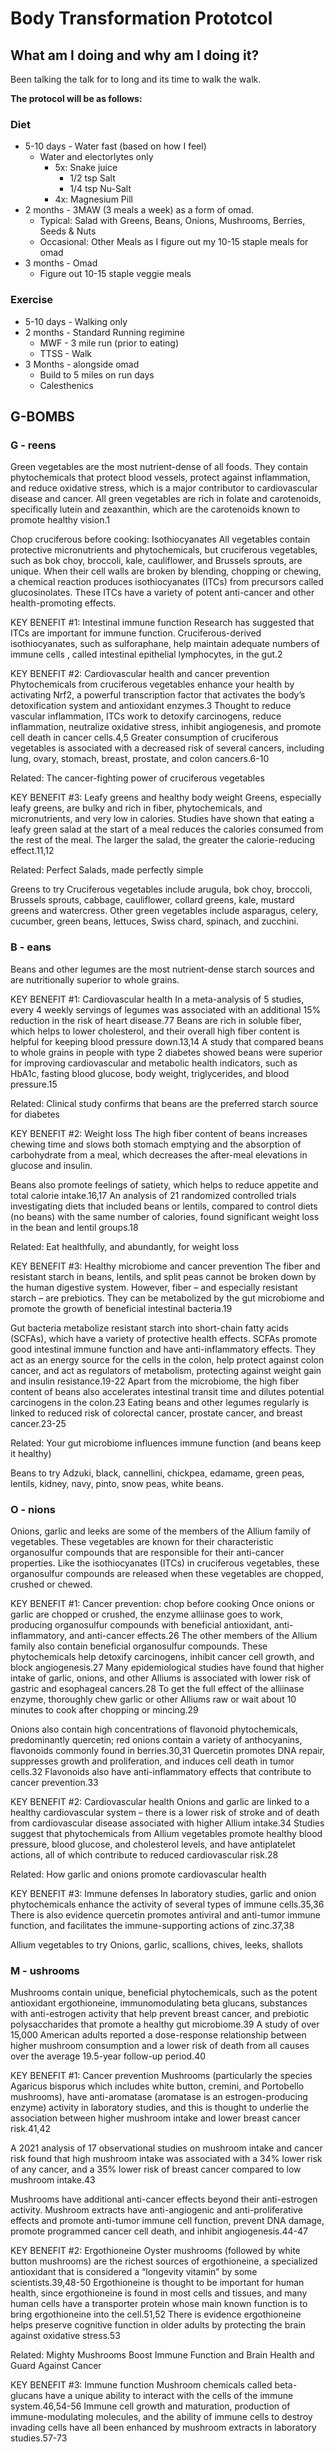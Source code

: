 * Body Transformation Prototcol
** What am I doing and why am I doing it?
Been talking the talk for to long and its time to walk the walk.

*The protocol will be as follows:*
*** Diet
- 5-10 days - Water fast (based on how I feel)
  - Water and electorlytes only
    - 5x: Snake juice
      - 1/2 tsp Salt
      - 1/4 tsp Nu-Salt
    - 4x: Magnesium Pill
- 2 months - 3MAW (3 meals a week) as a form of omad.
  - Typical: Salad with Greens, Beans, Onions, Mushrooms, Berries, Seeds & Nuts
  - Occasional: Other Meals as I figure out my 10-15 staple meals for omad
- 3 months - Omad
  - Figure out 10-15 staple veggie meals
*** Exercise
- 5-10 days - Walking only
- 2 months - Standard Running regimine
  - MWF - 3 mile run (prior to eating)
  - TTSS - Walk
- 3 Months - alongside omad
  - Build to 5 miles on run days
  - Calesthenics
         
** G-BOMBS
*** G - reens
#+attr_org: :width 500px
[[file:./images/greens.jpg]]

Green vegetables are the most nutrient-dense of all foods. They contain phytochemicals that protect blood vessels, protect against inflammation, and reduce oxidative stress, which is a major contributor to cardiovascular disease and cancer. All green vegetables are rich in folate and carotenoids, specifically lutein and zeaxanthin, which are the carotenoids known to promote healthy vision.1

Chop cruciferous before cooking: Isothiocyanates
All vegetables contain protective micronutrients and phytochemicals, but cruciferous vegetables, such as bok choy, broccoli, kale, cauliflower, and Brussels sprouts, are unique. When their cell walls are broken by blending, chopping or chewing, a chemical reaction produces isothiocyanates (ITCs) from precursors called glucosinolates. These ITCs have a variety of potent anti-cancer and other health-promoting effects.

KEY BENEFIT #1: Intestinal immune function
Research has suggested that ITCs are important for immune function. Cruciferous-derived isothiocyanates, such as sulforaphane, help maintain adequate numbers of immune cells , called intestinal epithelial lymphocytes, in the gut.2

KEY BENEFIT #2: Cardiovascular health and cancer prevention
Phytochemicals from cruciferous vegetables enhance your health by activating Nrf2, a powerful transcription factor that activates the body’s detoxification system and antioxidant enzymes.3 Thought to reduce vascular inflammation, ITCs work to detoxify carcinogens, reduce inflammation, neutralize oxidative stress, inhibit angiogenesis, and promote cell death in cancer cells.4,5 Greater consumption of cruciferous vegetables is associated with a decreased risk of several cancers, including lung, ovary, stomach, breast, prostate, and colon cancers.6-10

Related: The cancer-fighting power of cruciferous vegetables

KEY BENEFIT #3: Leafy greens and healthy body weight
Greens, especially leafy greens, are bulky and rich in fiber, phytochemicals, and micronutrients, and very low in calories. Studies have shown that eating a leafy green salad at the start of a meal reduces the calories consumed from the rest of the meal. The larger the salad, the greater the calorie-reducing effect.11,12

Related: Perfect Salads, made perfectly simple

Greens to try
Cruciferous vegetables include arugula, bok choy, broccoli, Brussels sprouts, cabbage, cauliflower, collard greens, kale, mustard greens and watercress. Other green vegetables include asparagus, celery, cucumber, green beans, lettuces, Swiss chard, spinach, and zucchini.
*** B - eans
#+attr_org: :width 500px
[[file:./images/beans.png]]
Beans and other legumes are the most nutrient-dense starch sources and are nutritionally superior to whole grains.

KEY BENEFIT #1: Cardiovascular health
In a meta-analysis of 5 studies, every 4 weekly servings of legumes was associated with an additional 15% reduction in the risk of heart disease.77 Beans are rich in soluble fiber, which helps to lower cholesterol, and their overall high fiber content is helpful for keeping blood pressure down.13,14
A study that compared beans to whole grains in people with type 2 diabetes showed beans were superior for improving cardiovascular and metabolic health indicators, such as HbA1c, fasting blood glucose, body weight, triglycerides, and blood pressure.15

Related: Clinical study confirms that beans are the preferred starch source for diabetes

KEY BENEFIT #2: Weight loss
The high fiber content of beans increases chewing time and slows both stomach emptying and the absorption of carbohydrate from a meal, which decreases the after-meal elevations in glucose and insulin.

Beans also promote feelings of satiety, which helps to reduce appetite and total calorie intake.16,17 An analysis of 21 randomized controlled trials investigating diets that included beans or lentils, compared to control diets (no beans) with the same number of calories, found significant weight loss in the bean and lentil groups.18

Related: Eat healthfully, and abundantly, for weight loss

KEY BENEFIT #3: Healthy microbiome and cancer prevention
The fiber and resistant starch in beans, lentils, and split peas cannot be broken down by the human digestive system. However, fiber – and especially resistant starch – are prebiotics. They can be metabolized by the gut microbiome and promote the growth of beneficial intestinal bacteria.19

Gut bacteria metabolize resistant starch into short-chain fatty acids (SCFAs), which have a variety of protective health effects. SCFAs promote good intestinal immune function and have anti-inflammatory effects. They act as an energy source for the cells in the colon, help protect against colon cancer, and act as regulators of metabolism, protecting against weight gain and insulin resistance.19-22 Apart from the microbiome, the high fiber content of beans also accelerates intestinal transit time and dilutes potential carcinogens in the colon.23 Eating beans and other legumes regularly is linked to reduced risk of colorectal cancer, prostate cancer, and breast cancer.23-25

Related: Your gut microbiome influences immune function (and beans keep it healthy)

Beans to try
Adzuki, black, cannellini, chickpea, edamame, green peas, lentils, kidney, navy, pinto, snow peas, white beans.
*** O - nions
#+attr_org: :width 500px
[[file:./images/onions.png]]

Onions, garlic and leeks are some of the members of the Allium family of vegetables. These vegetables are known for their characteristic organosulfur compounds that are responsible for their anti-cancer properties. Like the isothiocyanates (ITCs) in cruciferous vegetables, these organosulfur compounds are released when these vegetables are chopped, crushed or chewed.

KEY BENEFIT #1: Cancer prevention: chop before cooking
Once onions or garlic are chopped or crushed, the enzyme alliinase goes to work, producing organosulfur compounds with beneficial antioxidant, anti-inflammatory, and anti-cancer effects.26 The other members of the Allium family also contain beneficial organosulfur compounds. These phytochemicals help detoxify carcinogens, inhibit cancer cell growth, and block angiogenesis.27  Many epidemiological studies have found that higher intake of garlic, onions, and other Alliums is associated with lower risk of gastric and esophageal cancers.28 To get the full effect of the alliinase enzyme, thoroughly chew garlic or other Alliums raw or wait about 10 minutes to cook after chopping or mincing.29

Onions also contain high concentrations of flavonoid phytochemicals, predominantly quercetin; red onions contain a variety of anthocyanins, flavonoids commonly found in berries.30,31 Quercetin promotes DNA repair, suppresses growth and proliferation, and induces cell death in tumor cells.32 Flavonoids also have anti-inflammatory effects that contribute to cancer prevention.33

KEY BENEFIT #2: Cardiovascular health
Onions and garlic are linked to a healthy cardiovascular system – there is a lower risk of stroke and of death from cardiovascular disease associated with higher Allium intake.34 Studies suggest that phytochemicals from Allium vegetables promote healthy blood pressure, blood glucose, and cholesterol levels, and have antiplatelet actions, all of which contribute to reduced cardiovascular risk.28

Related: How garlic and onions promote cardiovascular health

KEY BENEFIT #3: Immune defenses
In laboratory studies, garlic and onion phytochemicals enhance the activity of several types of immune cells.35,36 There is also evidence quercetin promotes antiviral and anti-tumor immune function, and facilitates the immune-supporting actions of zinc.37,38

Allium vegetables to try
Onions, garlic, scallions, chives, leeks, shallots

*** M - ushrooms
#+attr_org: :width 500px
[[file:./images/mushrooms.png]]
Mushrooms contain unique, beneficial phytochemicals, such as the potent antioxidant ergothioneine, immunomodulating beta glucans, substances with anti-estrogen activity that help prevent breast cancer, and prebiotic polysaccharides that promote a healthy gut microbiome.39 A study of over 15,000 American adults reported a dose-response relationship between higher mushroom consumption and a lower risk of death from all causes over the average 19.5-year follow-up period.40

KEY BENEFIT #1: Cancer prevention
Mushrooms (particularly the species Agaricus bisporus which includes white button, cremini, and Portobello mushrooms), have anti-aromatase (aromatase is an estrogen-producing enzyme) activity in laboratory studies, and this is thought to underlie the association between higher mushroom intake and lower breast cancer risk.41,42

A 2021 analysis of 17 observational studies on mushroom intake and cancer risk found that high mushroom intake was associated with a 34% lower risk of any cancer, and a 35% lower risk of breast cancer compared to low mushroom intake.43

Mushrooms have additional anti-cancer effects beyond their anti-estrogen activity. Mushroom extracts have anti-angiogenic and anti-proliferative effects and promote anti-tumor immune cell function, prevent DNA damage, promote programmed cancer cell death, and inhibit angiogenesis.44-47

KEY BENEFIT #2: Ergothioneine
Oyster mushrooms (followed by white button mushrooms) are the richest sources of ergothioneine, a specialized antioxidant that is considered a “longevity vitamin” by some scientists.39,48-50  Ergothioneine is thought to be important for human health, since ergothioneine is found in most cells and tissues, and many human cells have a transporter protein whose main known function is to bring ergothioneine into the cell.51,52 There is evidence ergothioneine helps preserve cognitive function in older adults by protecting the brain against oxidative stress.53

Related: Mighty Mushrooms Boost Immune Function and Brain Health and Guard Against Cancer

KEY BENEFIT #3: Immune function
Mushroom chemicals called beta-glucans have a unique ability to interact with the cells of the immune system.46,54-56 Immune cell growth and maturation, production of immune-modulating molecules, and the ability of immune cells to destroy invading cells have all been enhanced by mushroom extracts in laboratory studies.57-73

KEY BENEFIT #4: Weight maintenance
Mushrooms also promote a healthy body weight. A clinical trial in which half of the participants replaced all red meat with mushrooms for one year reported that the mushroom group had lower calorie intake, lost more weight, and had lower BMI, waist circumference, percent, body fat, and blood pressure compared to the standard diet group.74 The research suggests that when meat is replaced with mushrooms, people do not compensate for the lower calorie content by eating more calories from other foods.75

I recommend only eating mushrooms cooked, because several raw culinary mushrooms contain small amounts of a potentially carcinogenic substance called agaritine, and cooking reduces the agaritine content.76-78

Mushrooms to try
Chanterelle, cremini, maitake, oyster, porcini, portobello, enoki, Lion’s mane, shiitake, white button
*** B - erries
#+attr_org: :width 500px
[[file:./images/berries.png]]
Berries and pomegranate arils are some of the lowest sugar fruits, rich in nutrients and phytochemicals. Greater berry consumption has been linked to reduced risk of diabetes, cardiovascular disease, and cancers.79-83

KEY BENEFIT #1: Anti-inflammatory effects and cancer prevention
Berries’ vibrant colors are a result of their rich flavonoid content – specifically a subcategory of flavonoids called anthocyanins. Flavonoids and their metabolites work by boosting cells’ natural antioxidant and detoxification enzymes and altering cell signaling pathways, particularly those associated with inflammation.84-89 Intervention studies adding berries to the diet have found decreases in inflammatory markers, such as C-reactive protein.79,90

In addition to anthocyanins, ellagic acid, resveratrol, and other polyphenols also contribute to the cancer preventive effects of berries. These preventive effects include inhibiting growth of cancerous cells and inhibiting angiogenesis.80 Pomegranate contains its own distinctive antioxidants called punicalagins, plus ellagic acid and flavonoids, and pomegranate phytochemicals have anti-estrogen and anti-angiogenic activity.91-94 Berry powders and gels have shown promising results in human studies on pre-cancerous lesions in the digestive tract.95-97  In clinical trials on men with prostate cancer, supplementation with pomegranate juice or extract was found to slow the rise in their PSA levels.98,99

KEY BENEFIT #2: Cardiovascular health and favorable blood glucose
Antioxidant-rich berries increase blood antioxidant capacity, decrease adhesion of inflammatory cells to blood vessel walls, and improve blood pressure regulation. Higher berry intake is associated with a lower likelihood of hypertension, and randomized controlled trials on pomegranate juice found decreases in systolic and diastolic blood pressure.100 Patients with heart disease who consumed pomegranate juice daily for 3 years experienced a decrease in carotid IMT (intima-media thickness; indicator of atherosclerotic plaque).101  Randomized controlled trials also showed consumption of berries reduced blood pressure, LDL cholesterol, fasting blood glucose, and HbA1c (an indicatory of long-term blood glucose levels).79 There is also evidence that berry phytochemicals inhibit enzymes that break down carbohydrate and inhibit glucose uptake in the digestive tract, helping to limit the rise in blood glucose after a meal.102-104

Related: Eating Berries Reduces Your Risk of Heart Attack

KEY BENEFIT #3: Brain health
Berries are an excellent food for the brain. Observational studies, such as the Nurses’ Health Study, have reported a lower risk of cognitive decline or dementia associated with greater intake of berries.105-107 Intervention studies have documented improved cognitive functions including memory when participants supplemented their diets with berries.108,109 Berry flavonoids may enhance brain health by promoting the body’s natural antioxidant and detoxification system, enhancing communication between cells in the brain, counteracting inflammation, and enhancing blood flow in the brain.110-112

Berries to try
Blackberries, blueberries, cranberries, mulberries, raspberries, strawberries

*** S - eeds & Nuts
#+attr_org: :width 500px
[[file:./images/seeds.png]]

Raw seeds and nuts are healthful, whole-food fat sources and are rich in a spectrum of micronutrients, including phytosterols, minerals, and antioxidants. Nuts reduce oxidative stress, lower cholesterol, improve blood vessel function, help with weight maintenance, and lower the glycemic load of meals.113-115  Walnuts and flax, chia, and hemp seeds are rich sources of omega-3 fats.

Related: Nuts and Seeds Help Keep Disease Away

KEY BENEFIT #1: Cardiovascular health
Eating nuts and seeds regularly is consistently linked to longer life,114,116-120 and this is likely due to promoting insulin sensitivity and cardiovascular health.118-121 The cardiovascular benefits of nuts include cholesterol-lowering, enhanced endothelial function, and reduced oxidative stress.113, 115, 122-124 Adding flaxseed to the diet has been found in many clinical trials to reduce systolic and diastolic blood pressure and inflammatory markers, and nut consumption is also linked to a lower risk of stroke.125-127

KEY BENEFIT #2: Weight maintenance
Despite their caloric density, nuts and seeds do not promote weight gain. In fact, the research suggests nuts help with maintaining a healthy weight because of incomplete absorption of their calories and their high satiety value, which suppresses appetite.117,128 A large study of U.S. adults found that those who ate nuts daily had lower BMI and waist circumference than those who ate nuts less frequently or not at all.129

Related: Nuts: An Important Component of an Anti-Diabetes Diet

The healthy fats in seeds and nuts also aid in the absorption of carotenoids when eaten with vegetables.130

KEY BENEFIT #3: Cancer prevention
Meta-analyses on nut consumption and cancer risk found that as nut intake increased, cancer risk decreased.131-133 Lignans from flax, chia, and sesame seeds have anti-estrogen effects that are protective against breast cancer.134,135 Nut and seed phytochemicals have antiproliferative effects in cancer cells, in addition to antioxidant and anti-inflammatory effects, and benefits on the gut microbiome.132,136,137

Related: Nuts and seeds reduce cancer risk

Good choices include chia, flax, hemp, pumpkin and sesame seeds, and almonds, Mediterranean pine nuts, and pistachios and walnuts. I recommend making half of your nut and seed intake from the high-omega-3 nuts and seeds (walnuts, flax, chia, hemp).

Seeds and nuts to try
Almonds, chia seeds, flaxseeds, hemp seeds, Mediterranean pine nuts, pistachios, pumpkin seeds, sesame seeds, walnuts



* Metrics
The metrics I'd like to track:
- Weight
- Blood pressure
- Stage
| Date       | Weight | Trend | BP     | Stage         |
|------------+--------+-------+--------+---------------|
| 2022/11/27 |  204.5 | *     | ---    | Water Fasting |
| 2022/11/28 |  203.4 |      | ---    | Water Fasting |
| 2022/11/29 |  200.8 |      | 143/89 | Water Fasting |
| 2022/11/30 |  198.9 |      | ---    | water fasting |
| 2022/12/01 |  198.9 | *     | ---    | Normal Eating |
| 2022/12/02 |  199.4 |      | 137/90 | Normal Eating |
| 2022/12/03 |  203.5 |      | 135/93 | Normal Eating |
| 2022/12/04 |  201.5 |      | 133/83 | Normal Eating |
| 2022/12/05 |  200.9 |      | ---    | Normal Eating |
| 2022/12/06 |  203.6 |      | ---    | Normal Eating |
| 2022/12/10 |  204.0 |      | ---    | Normal Eating |
| 2022/12/10 |  204.6 |      | ---    | Normal Eating |
* Recipe Book (Staple Meals)
** Roasted Veg
* Daily Journal
** 2022-11-27 Sun
Starting a few days ago I was having issues with feeling a bit meh. To the point that for some reason I got super worried about my heart health, i.e. blood pressure, blood clots, stroke, heart attack etc. Decided it was time to implement the things I know regarding weight loss.

Decided It's time to get on my timeline and go.

Rough timeline I want to adhere to is 7 days of fasting. Then switch to 3MAW for 2 months followed by 3 months of OMAD

| Start Date | End Date   | Protocol   | Goal                     |
|------------+------------+------------+--------------------------|
| 11/27/2022 | 12/03/2022 | Water Fast | Confirm BP & Lower       |
| 12/04/2022 | 01/29/2023 | 3MAW       | Maintained Weigh Loss    |
| 01/30/2023 | 04/30/2023 | OMAD       | Rebuild Muscle & Fitness |
** 2022-12-12 Mon
Having really been doing this which is my own fault but its ok. Back on the saddle. Keep refocusing. Vegas is next weekend so we can't maintain it then but we can through the week. Going to take two bananas for lunch. Ultimately we haven't had a total fluxuation over 5lbs anyway so the key here is consistent veggie eating on single meals. The fast was a nice thing but full on fasting is unnecessary. 

